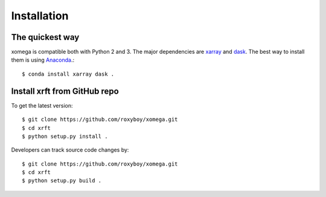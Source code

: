 .. _installation-label:

Installation
============

The quickest way
----------------

xomega is compatible both with Python 2 and 3. The major dependencies are xarray_ and dask_.
The best way to install them is using Anaconda_.::

    $ conda install xarray dask .

Install xrft from GitHub repo
-----------------------------
To get the latest version::

    $ git clone https://github.com/roxyboy/xomega.git
    $ cd xrft
    $ python setup.py install .

Developers can track source code changes by::

    $ git clone https://github.com/roxyboy/xomega.git
    $ cd xrft
    $ python setup.py build .

.. _xarray: http://xarray.pydata.org
.. _dask: http://dask.pydata.org/en/latest/
.. _Anaconda: https://www.continuum.io/downloads
